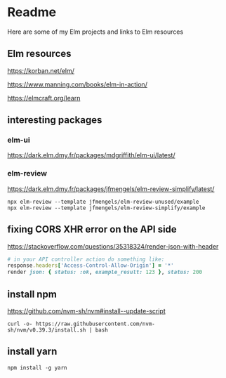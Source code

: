 * Readme

Here are some of my Elm projects and links to Elm resources

** Elm resources
https://korban.net/elm/

https://www.manning.com/books/elm-in-action/

https://elmcraft.org/learn

** interesting packages

*** elm-ui
https://dark.elm.dmy.fr/packages/mdgriffith/elm-ui/latest/

*** elm-review
https://dark.elm.dmy.fr/packages/jfmengels/elm-review-simplify/latest/

#+begin_example
  npx elm-review --template jfmengels/elm-review-unused/example
  npx elm-review --template jfmengels/elm-review-simplify/example
#+end_example

** fixing CORS XHR error on the API side
https://stackoverflow.com/questions/35318324/render-json-with-header

#+begin_src ruby
# in your API controller action do something like:
response.headers['Access-Control-Allow-Origin'] = '*'
render json: { status: :ok, example_result: 123 }, status: 200
#+end_src

** install npm

https://github.com/nvm-sh/nvm#install--update-script

#+begin_example
curl -o- https://raw.githubusercontent.com/nvm-sh/nvm/v0.39.3/install.sh | bash
#+end_example

** install yarn
#+begin_example
npm install -g yarn
#+end_example

